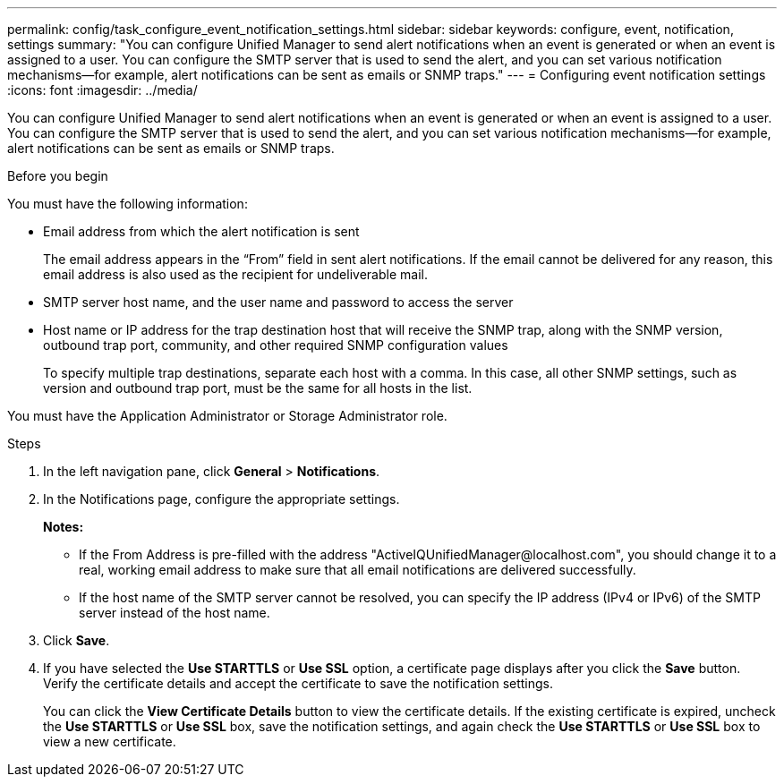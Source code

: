 ---
permalink: config/task_configure_event_notification_settings.html
sidebar: sidebar
keywords: configure, event, notification, settings
summary: "You can configure Unified Manager to send alert notifications when an event is generated or when an event is assigned to a user. You can configure the SMTP server that is used to send the alert, and you can set various notification mechanisms—for example, alert notifications can be sent as emails or SNMP traps."
---
= Configuring event notification settings
:icons: font
:imagesdir: ../media/

[.lead]
You can configure Unified Manager to send alert notifications when an event is generated or when an event is assigned to a user. You can configure the SMTP server that is used to send the alert, and you can set various notification mechanisms--for example, alert notifications can be sent as emails or SNMP traps.

.Before you begin

You must have the following information:

* Email address from which the alert notification is sent
+
The email address appears in the "`From`" field in sent alert notifications. If the email cannot be delivered for any reason, this email address is also used as the recipient for undeliverable mail.

* SMTP server host name, and the user name and password to access the server
* Host name or IP address for the trap destination host that will receive the SNMP trap, along with the SNMP version, outbound trap port, community, and other required SNMP configuration values
+
To specify multiple trap destinations, separate each host with a comma. In this case, all other SNMP settings, such as version and outbound trap port, must be the same for all hosts in the list.

You must have the Application Administrator or Storage Administrator role.

.Steps

. In the left navigation pane, click *General* > *Notifications*.
. In the Notifications page, configure the appropriate settings.    
+
*Notes:*

 ** If the From Address is pre-filled with the address "+ActiveIQUnifiedManager@localhost.com+", you should change it to a real, working email address to make sure that all email notifications are delivered successfully.
 ** If the host name of the SMTP server cannot be resolved, you can specify the IP address (IPv4 or IPv6) of the SMTP server instead of the host name.
. Click *Save*.
. If you have selected the *Use STARTTLS* or *Use SSL* option, a certificate page displays after you click the *Save* button. Verify the certificate details and accept the certificate to save the notification settings.
+
You can click the *View Certificate Details* button to view the certificate details. If the existing certificate is expired, uncheck the *Use STARTTLS* or *Use SSL* box, save the notification settings, and again check the *Use STARTTLS* or *Use SSL* box to view a new certificate.

